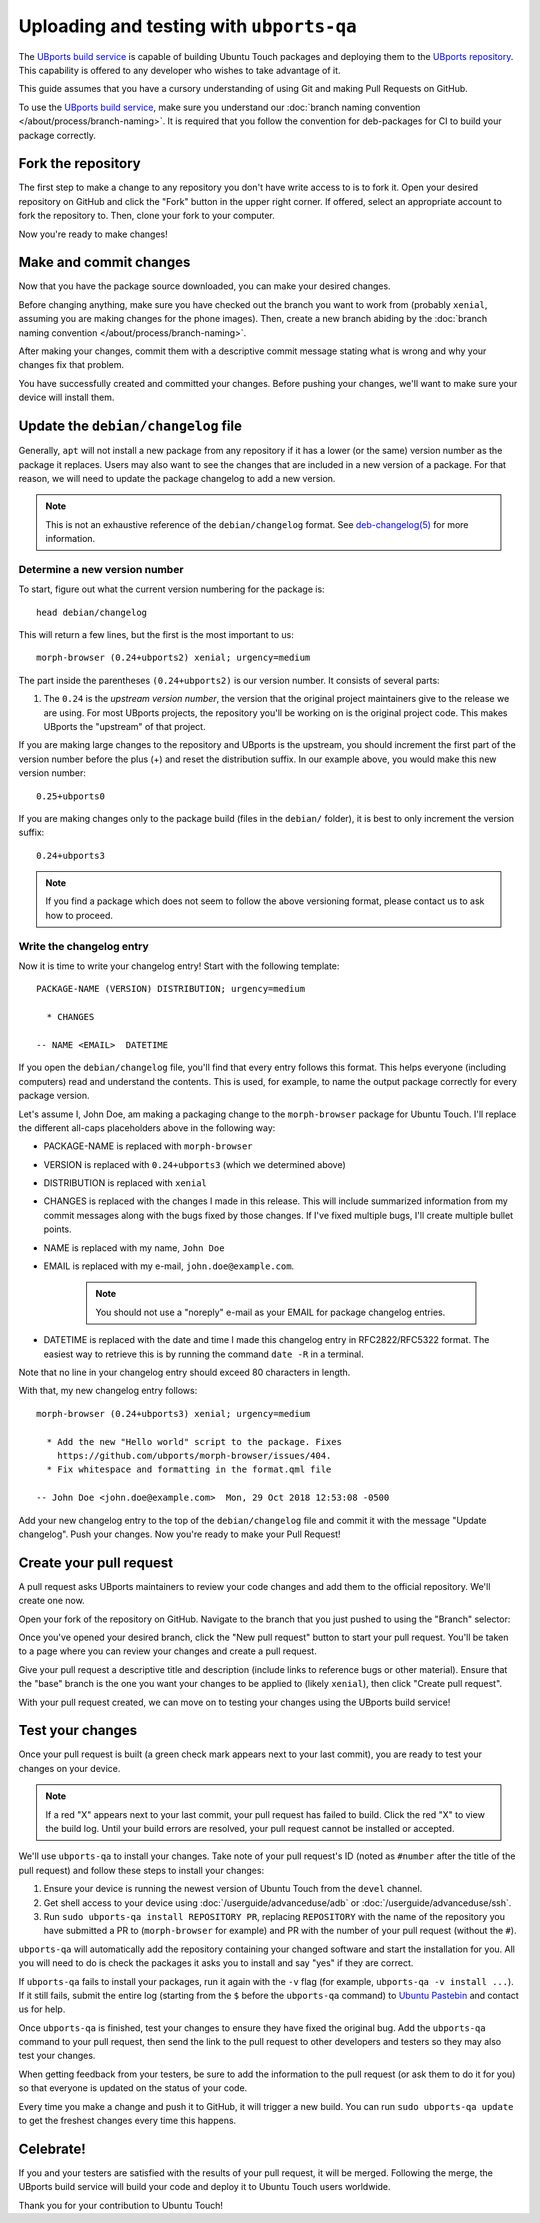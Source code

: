Uploading and testing with ``ubports-qa``
=========================================

The `UBports build service <https://ci.ubports.com>`_ is capable of building Ubuntu Touch packages and deploying them to the `UBports repository <https://repo.ubports.com>`_. This capability is offered to any developer who wishes to take advantage of it.

This guide assumes that you have a cursory understanding of using Git and making Pull Requests on GitHub.

To use the `UBports build service`_, make sure you understand our :doc:`branch naming convention </about/process/branch-naming>`. It is required that you follow the convention for deb-packages for CI to build your package correctly.

Fork the repository
-------------------

The first step to make a change to any repository you don't have write access to is to fork it. Open your desired repository on GitHub and click the "Fork" button in the upper right corner. If offered, select an appropriate account to fork the repository to. Then, clone your fork to your computer.

Now you're ready to make changes!

Make and commit changes
-----------------------

Now that you have the package source downloaded, you can make your desired changes.

Before changing anything, make sure you have checked out the branch you want to work from (probably ``xenial``, assuming you are making changes for the phone images). Then, create a new branch abiding by the :doc:`branch naming convention </about/process/branch-naming>`.

After making your changes, commit them with a descriptive commit message stating what is wrong and why your changes fix that problem.

You have successfully created and committed your changes. Before pushing your changes, we'll want to make sure your device will install them.

Update the ``debian/changelog`` file
------------------------------------

Generally, ``apt`` will not install a new package from any repository if it has a lower (or the same) version number as the package it replaces. Users may also want to see the changes that are included in a new version of a package. For that reason, we will need to update the package changelog to add a new version.

.. note::

    This is not an exhaustive reference of the ``debian/changelog`` format. See `deb-changelog(5) <https://manpages.debian.org/testing/dpkg-dev/deb-changelog.5.en.html>`_ for more information.

Determine a new version number
^^^^^^^^^^^^^^^^^^^^^^^^^^^^^^

To start, figure out what the current version numbering for the package is::

    head debian/changelog

This will return a few lines, but the first is the most important to us::

    morph-browser (0.24+ubports2) xenial; urgency=medium

The part inside the parentheses ``(0.24+ubports2)`` is our version number. It consists of several parts:

#. The ``0.24`` is the *upstream version number*, the version that the original project maintainers give to the release we are using. For most UBports projects, the repository you'll be working on is the original project code. This makes UBports the "upstream" of that project.

If you are making large changes to the repository and UBports is the upstream, you should increment the first part of the version number before the plus (+) and reset the distribution suffix. In our example above, you would make this new version number::

    0.25+ubports0

If you are making changes only to the package build (files in the ``debian/`` folder), it is best to only increment the version suffix::

    0.24+ubports3

.. note::

    If you find a package which does not seem to follow the above versioning format, please contact us to ask how to proceed.

Write the changelog entry
^^^^^^^^^^^^^^^^^^^^^^^^^

Now it is time to write your changelog entry! Start with the following template::

    PACKAGE-NAME (VERSION) DISTRIBUTION; urgency=medium

      * CHANGES

    -- NAME <EMAIL>  DATETIME

If you open the ``debian/changelog`` file, you'll find that every entry follows this format. This helps everyone (including computers) read and understand the contents. This is used, for example, to name the output package correctly for every package version.

Let's assume I, John Doe, am making a packaging change to the ``morph-browser`` package for Ubuntu Touch. I'll replace the different all-caps placeholders above in the following way:

* PACKAGE-NAME is replaced with ``morph-browser``
* VERSION is replaced with ``0.24+ubports3`` (which we determined above)
* DISTRIBUTION is replaced with ``xenial``
* CHANGES is replaced with the changes I made in this release. This will include summarized information from my commit messages along with the bugs fixed by those changes. If I've fixed multiple bugs, I'll create multiple bullet points.
* NAME is replaced with my name, ``John Doe``
* EMAIL is replaced with my e-mail, ``john.doe@example.com``.

    .. note::

        You should not use a "noreply" e-mail as your EMAIL for package changelog entries.

* DATETIME is replaced with the date and time I made this changelog entry in RFC2822/RFC5322 format. The easiest way to retrieve this is by running the command ``date -R`` in a terminal.

Note that no line in your changelog entry should exceed 80 characters in length.

With that, my new changelog entry follows::

    morph-browser (0.24+ubports3) xenial; urgency=medium

      * Add the new "Hello world" script to the package. Fixes
        https://github.com/ubports/morph-browser/issues/404.
      * Fix whitespace and formatting in the format.qml file

    -- John Doe <john.doe@example.com>  Mon, 29 Oct 2018 12:53:08 -0500

Add your new changelog entry to the top of the ``debian/changelog`` file and commit it with the message "Update changelog". Push your changes. Now you're ready to make your Pull Request!

Create your pull request
------------------------

A pull request asks UBports maintainers to review your code changes and add them to the official repository. We'll create one now.

Open your fork of the repository on GitHub. Navigate to the branch that you just pushed to using the "Branch" selector:

.. image:: /_static/images/systemdev/branch-selector.png
   :scale: 50%
   :alt: Using the branch selector on GitHub

Once you've opened your desired branch, click the "New pull request" button to start your pull request. You'll be taken to a page where you can review your changes and create a pull request.

Give your pull request a descriptive title and description (include links to reference bugs or other material). Ensure that the "base" branch is the one you want your changes to be applied to (likely ``xenial``), then click "Create pull request".

With your pull request created, we can move on to testing your changes using the UBports build service!

Test your changes
-----------------

Once your pull request is built (a green check mark appears next to your last commit), you are ready to test your changes on your device.

.. note::

    If a red "X" appears next to your last commit, your pull request has failed to build. Click the red "X" to view the build log. Until your build errors are resolved, your pull request cannot be installed or accepted.

We'll use ``ubports-qa`` to install your changes. Take note of your pull request's ID (noted as ``#number`` after the title of the pull request) and follow these steps to install your changes:

#. Ensure your device is running the newest version of Ubuntu Touch from the ``devel`` channel.
#. Get shell access to your device using :doc:`/userguide/advanceduse/adb` or :doc:`/userguide/advanceduse/ssh`.
#. Run ``sudo ubports-qa install REPOSITORY PR``, replacing ``REPOSITORY`` with the name of the repository you have submitted a PR to (``morph-browser`` for example) and PR with the number of your pull request (without the ``#``).

``ubports-qa`` will automatically add the repository containing your changed software and start the installation for you. All you will need to do is check the packages it asks you to install and say "yes" if they are correct.

If ``ubports-qa`` fails to install your packages, run it again with the ``-v`` flag (for example, ``ubports-qa -v install ...``). If it still fails, submit the entire log (starting from the ``$`` before the ``ubports-qa`` command) to `Ubuntu Pastebin <https://paste.ubuntu.com/>`_ and contact us for help.

Once ``ubports-qa`` is finished, test your changes to ensure they have fixed the original bug. Add the ``ubports-qa`` command to your pull request, then send the link to the pull request to other developers and testers so they may also test your changes.

When getting feedback from your testers, be sure to add the information to the pull request (or ask them to do it for you) so that everyone is updated on the status of your code.

Every time you make a change and push it to GitHub, it will trigger a new build. You can run ``sudo ubports-qa update`` to get the freshest changes every time this happens.

Celebrate!
----------

If you and your testers are satisfied with the results of your pull request, it will be merged. Following the merge, the UBports build service will build your code and deploy it to Ubuntu Touch users worldwide.

Thank you for your contribution to Ubuntu Touch!

